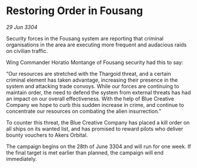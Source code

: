 * Restoring Order in Fousang

/29 Jun 3304/

Security forces in the Fousang system are reporting that criminal organisations in the area are executing more frequent and audacious raids on civilian traffic.  

Wing Commander Horatio Montange of Fousang security had this to say: 

“Our resources are stretched with the Thargoid threat, and a certain criminal element has taken advantage, increasing their presence in the system and attacking trade convoys. While our forces are continuing to maintain order, the need to defend the system from external threats has had an impact on our overall effectiveness. With the help of Blue Creative Company we hope to curb this sudden increase in crime, and continue to concentrate our resources on combating the alien insurrection.” 

To counter this threat, the Blue Creative Company has placed a kill order on all ships on its wanted list, and has promised to reward pilots who deliver bounty vouchers to Akers Orbital. 

The campaign begins on the 28th of June 3304 and will run for one week. If the final target is met earlier than planned, the campaign will end immediately.